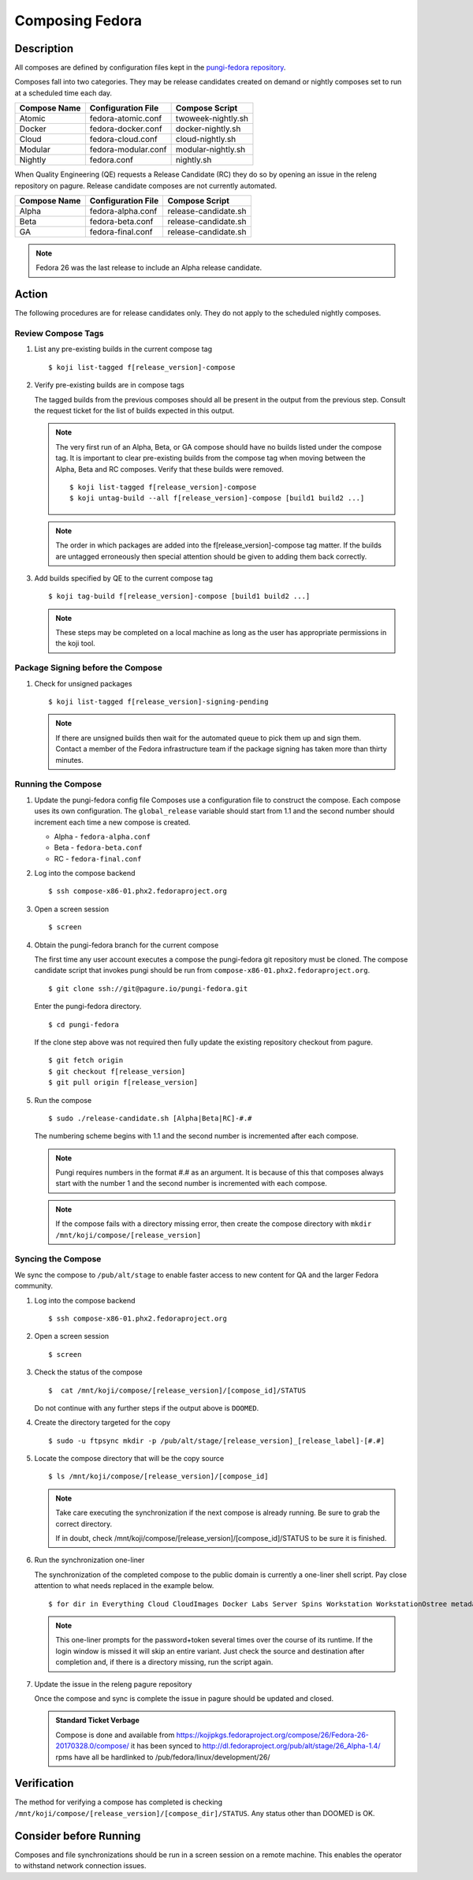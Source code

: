 .. SPDX-License-Identifier:    CC-BY-SA-3.0


================
Composing Fedora
================

Description
===========
All composes are defined by configuration files kept in the `pungi-fedora repository`_.

Composes fall into two categories. They may be release candidates created on demand
or nightly composes set to run at a scheduled time each day.

=============== ===================== =======================
Compose Name    Configuration File    Compose Script
=============== ===================== =======================
Atomic          fedora-atomic.conf    twoweek-nightly.sh
Docker          fedora-docker.conf    docker-nightly.sh
Cloud           fedora-cloud.conf     cloud-nightly.sh
Modular         fedora-modular.conf   modular-nightly.sh
Nightly         fedora.conf           nightly.sh
=============== ===================== =======================

When Quality Engineering (QE) requests a Release Candidate (RC) they do so by opening
an issue in the releng repository on pagure. Release candidate composes are not
currently automated.

=============== ===================== =======================
Compose Name    Configuration File    Compose Script
=============== ===================== =======================
Alpha           fedora-alpha.conf     release-candidate.sh
Beta            fedora-beta.conf      release-candidate.sh
GA              fedora-final.conf     release-candidate.sh
=============== ===================== =======================

.. note::
   Fedora 26 was the last release to include an Alpha release candidate.


Action
======
The following procedures are for release candidates only. They do not apply to the
scheduled nightly composes.

Review Compose Tags
-------------------
#. List any pre-existing builds in the current compose tag

   ::

        $ koji list-tagged f[release_version]-compose

#. Verify pre-existing builds are in compose tags

   The tagged builds from the previous composes should all be present in the
   output from the previous step. Consult the request ticket for the list
   of builds expected in this output.

   .. note::
      The very first run of an Alpha, Beta, or GA compose should have no builds
      listed under the compose tag. It is important to clear pre-existing builds
      from the compose tag when moving between the Alpha, Beta and RC composes.
      Verify that these builds were removed.

      ::

           $ koji list-tagged f[release_version]-compose
           $ koji untag-build --all f[release_version]-compose [build1 build2 ...]

   .. note::
      The order in which packages are added into the f[release_version]-compose tag
      matter. If the builds are untagged erroneously then special attention should
      be given to adding them back correctly.


#. Add builds specified by QE to the current compose tag

   ::

        $ koji tag-build f[release_version]-compose [build1 build2 ...]

   .. note::
       These steps may be completed on a local machine as long as the user has
       appropriate permissions in the koji tool.

Package Signing before the Compose
----------------------------------
#. Check for unsigned packages

   ::

        $ koji list-tagged f[release_version]-signing-pending

   .. note::
      If there are unsigned builds then wait for the automated queue to pick
      them up and sign them. Contact a member of the Fedora infrastructure team
      if the package signing has taken more than thirty minutes.


Running the Compose
-------------------
#. Update the pungi-fedora config file
   Composes use a configuration file to construct the compose. Each
   compose uses its own configuration. The ``global_release`` variable
   should start from 1.1 and the second number should increment each time
   a new compose is created.

   * Alpha - ``fedora-alpha.conf``
   * Beta - ``fedora-beta.conf``
   * RC - ``fedora-final.conf``

#. Log into the compose backend

   ::

        $ ssh compose-x86-01.phx2.fedoraproject.org

#. Open a screen session

   ::

        $ screen

#. Obtain the pungi-fedora branch for the current compose

   The first time any user account executes a compose the pungi-fedora
   git repository must be cloned. The compose candidate script that
   invokes pungi should be run from 
   ``compose-x86-01.phx2.fedoraproject.org``.

   ::

        $ git clone ssh://git@pagure.io/pungi-fedora.git

   Enter the pungi-fedora directory.

   ::

        $ cd pungi-fedora

   If the clone step above was not required then fully update the existing
   repository checkout from pagure.

   ::

        $ git fetch origin
        $ git checkout f[release_version]
        $ git pull origin f[release_version]

#. Run the compose

   ::

        $ sudo ./release-candidate.sh [Alpha|Beta|RC]-#.#

   The numbering scheme begins with 1.1 and the second number is incremented
   after each compose.

   .. note::
      Pungi requires numbers in the format #.# as an argument. It is because
      of this that composes always start with the number 1 and the second
      number is incremented with each compose.

   .. note::
       If the compose fails with a directory missing error, then create
       the compose directory with ``mkdir /mnt/koji/compose/[release_version]``

Syncing the Compose
-------------------

We sync the compose to ``/pub/alt/stage`` to enable faster access to new content
for QA and the larger Fedora community.

#. Log into the compose backend

   ::

        $ ssh compose-x86-01.phx2.fedoraproject.org

#. Open a screen session

   ::

        $ screen

#. Check the status of the compose

   ::

        $  cat /mnt/koji/compose/[release_version]/[compose_id]/STATUS

   Do not continue with any further steps if the output above is ``DOOMED``.

#. Create the directory targeted for the copy
   ::

        $ sudo -u ftpsync mkdir -p /pub/alt/stage/[release_version]_[release_label]-[#.#]

#. Locate the compose directory that will be the copy source
   ::

        $ ls /mnt/koji/compose/[release_version]/[compose_id]

   .. note::
      Take care executing the synchronization if the next compose
      is already running. Be sure to grab the correct directory.

      If in doubt, check /mnt/koji/compose/[release_version]/[compose_id]/STATUS
      to be sure it is finished.

#. Run the synchronization one-liner

   The synchronization of the completed compose to the public domain is currently
   a one-liner shell script.  Pay close attention to what needs replaced in the example
   below.

   ::

        $ for dir in Everything Cloud CloudImages Docker Labs Server Spins Workstation WorkstationOstree metadata; do sudo -u ftpsync rsync -avhH /mnt/koji/compose/26/Fedora-26-20170328.0/compose/$dir/ /pub/alt/stage/26_Alpha-1.4/$dir/ --link-dest=/pub/fedora/linux/development/26/Everything/ --link-dest=/pub/alt/stage/26_Alpha-1.1/Everything/ --link-dest=/pub/alt/stage/26_Alpha-1.2/Everything/ --link-dest=/pub/alt/stage/26_Alpha-1.3/Everything --link-dest=/pub/alt/stage/26_Alpha-1.4/Everything; done

   .. note::
      This one-liner prompts for the password+token several times over the course of its runtime. If the
      login window is missed it will skip an entire variant.  Just check the source and destination after
      completion and, if there is a directory missing, run the script again.

#. Update the issue in the releng pagure repository

   Once the compose and sync is complete the issue in pagure should be updated and closed.

   .. admonition:: Standard Ticket Verbage

      Compose is done and available from https://kojipkgs.fedoraproject.org/compose/26/Fedora-26-20170328.0/compose/ it has been synced to http://dl.fedoraproject.org/pub/alt/stage/26_Alpha-1.4/ rpms have all be hardlinked to /pub/fedora/linux/development/26/

Verification
============

The method for verifying a compose has completed is checking ``/mnt/koji/compose/[release_version]/[compose_dir]/STATUS``.
Any status other than DOOMED is OK.

Consider before Running
=======================
Composes and file synchronizations should be run in a screen session on a remote machine. This enables the
operator to withstand network connection issues.

.. _pungi-fedora repository:
    https://pagure.io/pungi-fedora

